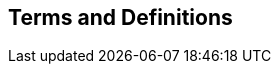 
== Terms and Definitions

////
=== accessible coordinate system

A coordinate system within which positions can be measured directly?!

[.source]
<<ogc07036>>

NOTE: Need a meaningful definition here.  Need to track this one down to its source.

[example]
The position used to calculate the spatial model is not defined in an currently accessible coordinate system

Geographic coordinate system

Projection coordinate system
////




